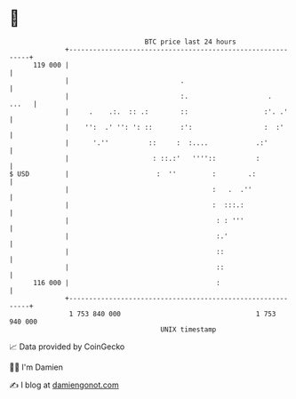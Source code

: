 * 👋

#+begin_example
                                     BTC price last 24 hours                    
                 +------------------------------------------------------------+ 
         119 000 |                                                            | 
                 |                            .                               | 
                 |                            :.                    .   ...   | 
                 |     .    .:.  :: .:        ::                   :'. .'     | 
                 |    '':  .' '': ': ::       :':                  :  :'      | 
                 |      '.''          ::     :  :....            .:'          | 
                 |                     : ::.:'   ''''::          :            | 
   $ USD         |                      :  ''         :        .:             | 
                 |                                    :   .  .''              | 
                 |                                    :  :::.:                | 
                 |                                     : : '''                | 
                 |                                     :.'                    | 
                 |                                     ::                     | 
                 |                                     ::                     | 
         116 000 |                                     :                      | 
                 +------------------------------------------------------------+ 
                  1 753 840 000                                  1 753 940 000  
                                         UNIX timestamp                         
#+end_example
📈 Data provided by CoinGecko

🧑‍💻 I'm Damien

✍️ I blog at [[https://www.damiengonot.com][damiengonot.com]]
